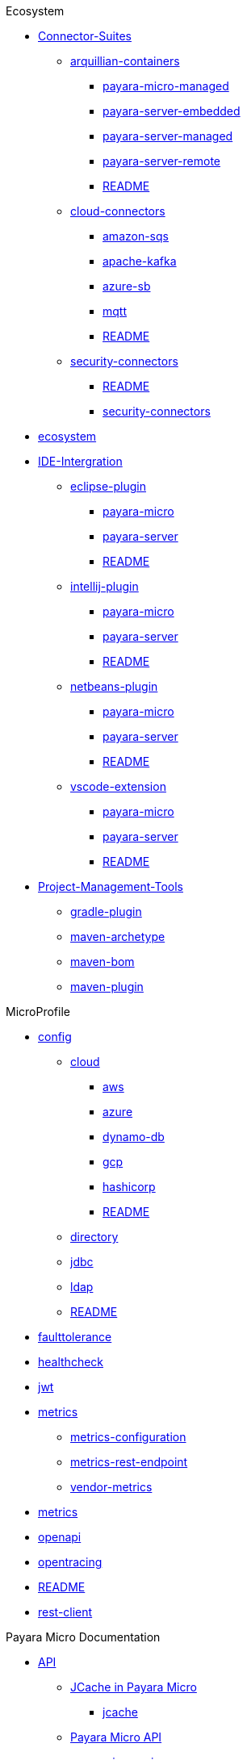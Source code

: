 
.Ecosystem
* xref:Ecosystem/Connector-Suites[Connector-Suites]
** xref:Ecosystem/Connector-Suites/arquillian-containers[arquillian-containers]
*** xref:Ecosystem/Connector-Suites/arquillian-containers/payara-micro-managed.adoc[payara-micro-managed]
*** xref:Ecosystem/Connector-Suites/arquillian-containers/payara-server-embedded.adoc[payara-server-embedded]
*** xref:Ecosystem/Connector-Suites/arquillian-containers/payara-server-managed.adoc[payara-server-managed]
*** xref:Ecosystem/Connector-Suites/arquillian-containers/payara-server-remote.adoc[payara-server-remote]
*** xref:Ecosystem/Connector-Suites/arquillian-containers/README.adoc[README]
** xref:Ecosystem/Connector-Suites/cloud-connectors[cloud-connectors]
*** xref:Ecosystem/Connector-Suites/cloud-connectors/amazon-sqs.adoc[amazon-sqs]
*** xref:Ecosystem/Connector-Suites/cloud-connectors/apache-kafka.adoc[apache-kafka]
*** xref:Ecosystem/Connector-Suites/cloud-connectors/azure-sb.adoc[azure-sb]
*** xref:Ecosystem/Connector-Suites/cloud-connectors/mqtt.adoc[mqtt]
*** xref:Ecosystem/Connector-Suites/cloud-connectors/README.adoc[README]
** xref:Ecosystem/Connector-Suites/security-connectors[security-connectors]
*** xref:Ecosystem/Connector-Suites/security-connectors/README.adoc[README]
*** xref:Ecosystem/Connector-Suites/security-connectors/security-connectors.adoc[security-connectors]
* xref:Ecosystem/ecosystem.adoc[ecosystem]
* xref:Ecosystem/IDE-Intergration[IDE-Intergration]
** xref:Ecosystem/IDE-Intergration/eclipse-plugin[eclipse-plugin]
*** xref:Ecosystem/IDE-Intergration/eclipse-plugin/payara-micro.adoc[payara-micro]
*** xref:Ecosystem/IDE-Intergration/eclipse-plugin/payara-server.adoc[payara-server]
*** xref:Ecosystem/IDE-Intergration/eclipse-plugin/README.adoc[README]
** xref:Ecosystem/IDE-Intergration/intellij-plugin[intellij-plugin]
*** xref:Ecosystem/IDE-Intergration/intellij-plugin/payara-micro.adoc[payara-micro]
*** xref:Ecosystem/IDE-Intergration/intellij-plugin/payara-server.adoc[payara-server]
*** xref:Ecosystem/IDE-Intergration/intellij-plugin/README.adoc[README]
** xref:Ecosystem/IDE-Intergration/netbeans-plugin[netbeans-plugin]
*** xref:Ecosystem/IDE-Intergration/netbeans-plugin/payara-micro.adoc[payara-micro]
*** xref:Ecosystem/IDE-Intergration/netbeans-plugin/payara-server.adoc[payara-server]
*** xref:Ecosystem/IDE-Intergration/netbeans-plugin/README.adoc[README]
** xref:Ecosystem/IDE-Intergration/vscode-extension[vscode-extension]
*** xref:Ecosystem/IDE-Intergration/vscode-extension/payara-micro.adoc[payara-micro]
*** xref:Ecosystem/IDE-Intergration/vscode-extension/payara-server.adoc[payara-server]
*** xref:Ecosystem/IDE-Intergration/vscode-extension/README.adoc[README]
* xref:Ecosystem/Project-Management-Tools[Project-Management-Tools]
** xref:Ecosystem/Project-Management-Tools/gradle-plugin.adoc[gradle-plugin]
** xref:Ecosystem/Project-Management-Tools/maven-archetype.adoc[maven-archetype]
** xref:Ecosystem/Project-Management-Tools/maven-bom.adoc[maven-bom]
** xref:Ecosystem/Project-Management-Tools/maven-plugin.adoc[maven-plugin]

.MicroProfile
* xref:MicroProfile/config[config]
** xref:MicroProfile/config/cloud[cloud]
*** xref:MicroProfile/config/cloud/aws.adoc[aws]
*** xref:MicroProfile/config/cloud/azure.adoc[azure]
*** xref:MicroProfile/config/cloud/dynamo-db.adoc[dynamo-db]
*** xref:MicroProfile/config/cloud/gcp.adoc[gcp]
*** xref:MicroProfile/config/cloud/hashicorp.adoc[hashicorp]
*** xref:MicroProfile/config/cloud/README.adoc[README]
** xref:MicroProfile/config/directory.adoc[directory]
** xref:MicroProfile/config/jdbc.adoc[jdbc]
** xref:MicroProfile/config/ldap.adoc[ldap]
** xref:MicroProfile/config/README.adoc[README]
* xref:MicroProfile/faulttolerance.adoc[faulttolerance]
* xref:MicroProfile/healthcheck.adoc[healthcheck]
* xref:MicroProfile/jwt.adoc[jwt]
* xref:MicroProfile/metrics[metrics]
** xref:MicroProfile/metrics/metrics-configuration.adoc[metrics-configuration]
** xref:MicroProfile/metrics/metrics-rest-endpoint.adoc[metrics-rest-endpoint]
** xref:MicroProfile/metrics/vendor-metrics.adoc[vendor-metrics]
* xref:MicroProfile/metrics.adoc[metrics]
* xref:MicroProfile/openapi.adoc[openapi]
* xref:MicroProfile/opentracing.adoc[opentracing]
* xref:MicroProfile/README.adoc[README]
* xref:MicroProfile/rest-client.adoc[rest-client]

.Payara Micro Documentation
* xref:Payara Micro Documentation/API[API]
** xref:Payara Micro Documentation/API/JCache in Payara Micro[JCache in Payara Micro]
*** xref:Payara Micro Documentation/API/JCache in Payara Micro/jcache.adoc[jcache]
** xref:Payara Micro Documentation/API/Payara Micro API[Payara Micro API]
*** xref:Payara Micro Documentation/API/Payara Micro API/micro-api.adoc[micro-api]
*** xref:Payara Micro Documentation/API/Payara Micro API/operation-methods.adoc[operation-methods]
* xref:Payara Micro Documentation/Extensions[Extensions]
** xref:Payara Micro Documentation/Extensions/JCA Support.adoc[JCA Support]
** xref:Payara Micro Documentation/Extensions/Persistent EJB Timers.adoc[Persistent EJB Timers]
** xref:Payara Micro Documentation/Extensions/Remote CDI Events.adoc[Remote CDI Events]
** xref:Payara Micro Documentation/Extensions/Running Callable Objects.adoc[Running Callable Objects]
* xref:Payara Micro Documentation/javadoc.adoc[javadoc]
* xref:Payara Micro Documentation/Logging and Monitoring[Logging and Monitoring]
** xref:Payara Micro Documentation/Logging and Monitoring/Logging[Logging]
*** xref:Payara Micro Documentation/Logging and Monitoring/Logging/logging-to-file.adoc[logging-to-file]
** xref:Payara Micro Documentation/Logging and Monitoring/Request Tracing[Request Tracing]
*** xref:Payara Micro Documentation/Logging and Monitoring/Request Tracing/request-tracing.adoc[request-tracing]
* xref:Payara Micro Documentation/Maven Support[Maven Support]
** xref:Payara Micro Documentation/Maven Support/maven.adoc[maven]
* xref:Payara Micro Documentation/payara-micro.adoc[payara-micro]
* xref:Payara Micro Documentation/Payara Micro Configuration and Management[Payara Micro Configuration and Management]
** xref:Payara Micro Documentation/Payara Micro Configuration and Management/Database Management[Database Management]
*** xref:Payara Micro Documentation/Payara Micro Configuration and Management/Database Management/H2 Database.adoc[H2 Database]
** xref:Payara Micro Documentation/Payara Micro Configuration and Management/Micro Management[Micro Management]
*** xref:Payara Micro Documentation/Payara Micro Configuration and Management/Micro Management/Clustering[Clustering]
**** xref:Payara Micro Documentation/Payara Micro Configuration and Management/Micro Management/Clustering/autoclustering.adoc[autoclustering]
**** xref:Payara Micro Documentation/Payara Micro Configuration and Management/Micro Management/Clustering/clustering.adoc[clustering]
**** xref:Payara Micro Documentation/Payara Micro Configuration and Management/Micro Management/Clustering/clustering-with-full-server.adoc[clustering-with-full-server]
**** xref:Payara Micro Documentation/Payara Micro Configuration and Management/Micro Management/Clustering/lite-nodes.adoc[lite-nodes]
*** xref:Payara Micro Documentation/Payara Micro Configuration and Management/Micro Management/Command Line Options[Command Line Options]
**** xref:Payara Micro Documentation/Payara Micro Configuration and Management/Micro Management/Command Line Options/Command Line Options.adoc[Command Line Options]
**** xref:Payara Micro Documentation/Payara Micro Configuration and Management/Micro Management/Command Line Options/config-methods.adoc[config-methods]
*** xref:Payara Micro Documentation/Payara Micro Configuration and Management/Micro Management/Configuring An Instance[Configuring An Instance]
**** xref:Payara Micro Documentation/Payara Micro Configuration and Management/Micro Management/Configuring An Instance/config-access-log.adoc[config-access-log]
**** xref:Payara Micro Documentation/Payara Micro Configuration and Management/Micro Management/Configuring An Instance/config-cmd-line.adoc[config-cmd-line]
**** xref:Payara Micro Documentation/Payara Micro Configuration and Management/Micro Management/Configuring An Instance/config-keystores.adoc[config-keystores]
**** xref:Payara Micro Documentation/Payara Micro Configuration and Management/Micro Management/Configuring An Instance/config-program.adoc[config-program]
**** xref:Payara Micro Documentation/Payara Micro Configuration and Management/Micro Management/Configuring An Instance/config-sys-props.adoc[config-sys-props]
**** xref:Payara Micro Documentation/Payara Micro Configuration and Management/Micro Management/Configuring An Instance/configuring.adoc[configuring]
**** xref:Payara Micro Documentation/Payara Micro Configuration and Management/Micro Management/Configuring An Instance/instance-names.adoc[instance-names]
**** xref:Payara Micro Documentation/Payara Micro Configuration and Management/Micro Management/Configuring An Instance/package-uberjar.adoc[package-uberjar]
*** xref:Payara Micro Documentation/Payara Micro Configuration and Management/Micro Management/Deploying Applications[Deploying Applications]
**** xref:Payara Micro Documentation/Payara Micro Configuration and Management/Micro Management/Deploying Applications/deploy-cmd-line.adoc[deploy-cmd-line]
**** xref:Payara Micro Documentation/Payara Micro Configuration and Management/Micro Management/Deploying Applications/deploying.adoc[deploying]
**** xref:Payara Micro Documentation/Payara Micro Configuration and Management/Micro Management/Deploying Applications/deploy-postboot-output.adoc[deploy-postboot-output]
**** xref:Payara Micro Documentation/Payara Micro Configuration and Management/Micro Management/Deploying Applications/deploy-program.adoc[deploy-program]
**** xref:Payara Micro Documentation/Payara Micro Configuration and Management/Micro Management/Deploying Applications/deploy-program-after-bootstrap.adoc[deploy-program-after-bootstrap]
**** xref:Payara Micro Documentation/Payara Micro Configuration and Management/Micro Management/Deploying Applications/deploy-program-asadmin.adoc[deploy-program-asadmin]
**** xref:Payara Micro Documentation/Payara Micro Configuration and Management/Micro Management/Deploying Applications/deploy-program-bootstrap.adoc[deploy-program-bootstrap]
**** xref:Payara Micro Documentation/Payara Micro Configuration and Management/Micro Management/Deploying Applications/deploy-program-maven.adoc[deploy-program-maven]
*** xref:Payara Micro Documentation/Payara Micro Configuration and Management/Micro Management/HTTP(S) Auto-Binding.adoc[HTTP(S) Auto-Binding]
*** xref:Payara Micro Documentation/Payara Micro Configuration and Management/Micro Management/Jar Structure & Configuration[Jar Structure & Configuration]
**** xref:Payara Micro Documentation/Payara Micro Configuration and Management/Micro Management/Jar Structure & Configuration/adding-jars.adoc[adding-jars]
**** xref:Payara Micro Documentation/Payara Micro Configuration and Management/Micro Management/Jar Structure & Configuration/payara-micro-jar-structure.adoc[payara-micro-jar-structure]
**** xref:Payara Micro Documentation/Payara Micro Configuration and Management/Micro Management/Jar Structure & Configuration/rootdir.adoc[rootdir]
*** xref:Payara Micro Documentation/Payara Micro Configuration and Management/Micro Management/Running Asadmin Commands[Running Asadmin Commands]
**** xref:Payara Micro Documentation/Payara Micro Configuration and Management/Micro Management/Running Asadmin Commands/asadmin.adoc[asadmin]
**** xref:Payara Micro Documentation/Payara Micro Configuration and Management/Micro Management/Running Asadmin Commands/pre-and-post-boot-scripts.adoc[pre-and-post-boot-scripts]
**** xref:Payara Micro Documentation/Payara Micro Configuration and Management/Micro Management/Running Asadmin Commands/send-asadmin-commands.adoc[send-asadmin-commands]
**** xref:Payara Micro Documentation/Payara Micro Configuration and Management/Micro Management/Running Asadmin Commands/using-the-payara-micro-api.adoc[using-the-payara-micro-api]
*** xref:Payara Micro Documentation/Payara Micro Configuration and Management/Micro Management/Stopping & Starting Instances[Stopping & Starting Instances]
**** xref:Payara Micro Documentation/Payara Micro Configuration and Management/Micro Management/Stopping & Starting Instances/starting-instance.adoc[starting-instance]
**** xref:Payara Micro Documentation/Payara Micro Configuration and Management/Micro Management/Stopping & Starting Instances/stopping-instance.adoc[stopping-instance]
* xref:Payara Micro Documentation/Payara Micro Docker Image[Payara Micro Docker Image]
** xref:Payara Micro Documentation/Payara Micro Docker Image/docker-micro-usage.adoc[docker-micro-usage]

.Payara Server Documentation
* xref:Payara Server Documentation/API[API]
** xref:Payara Server Documentation/API/JavaMail API[JavaMail API]
*** xref:Payara Server Documentation/API/JavaMail API/javamail.adoc[javamail]
** xref:Payara Server Documentation/API/jaxws[jaxws]
*** xref:Payara Server Documentation/API/jaxws/README.adoc[README]
*** xref:Payara Server Documentation/API/jaxws/scanning.adoc[scanning]
** xref:Payara Server Documentation/API/JBatch API[JBatch API]
*** xref:Payara Server Documentation/API/JBatch API/asadmin.adoc[asadmin]
*** xref:Payara Server Documentation/API/JBatch API/database-support.adoc[database-support]
*** xref:Payara Server Documentation/API/JBatch API/jbatch.adoc[jbatch]
*** xref:Payara Server Documentation/API/JBatch API/schema-name.adoc[schema-name]
*** xref:Payara Server Documentation/API/JBatch API/table-prefix-and-suffix.adoc[table-prefix-and-suffix]
** xref:Payara Server Documentation/API/JCache API[JCache API]
*** xref:Payara Server Documentation/API/JCache API/jcache-accessing.adoc[jcache-accessing]
*** xref:Payara Server Documentation/API/JCache API/jcache.adoc[jcache]
*** xref:Payara Server Documentation/API/JCache API/jcache-annotations.adoc[jcache-annotations]
*** xref:Payara Server Documentation/API/JCache API/jcache-creating.adoc[jcache-creating]
** xref:Payara Server Documentation/API/REST API[REST API]
*** xref:Payara Server Documentation/API/REST API/definitions.adoc[definitions]
*** xref:Payara Server Documentation/API/REST API/overview.adoc[overview]
*** xref:Payara Server Documentation/API/REST API/resources.adoc[resources]
*** xref:Payara Server Documentation/API/REST API/rest-api-documentation.adoc[rest-api-documentation]
*** xref:Payara Server Documentation/API/REST API/security.adoc[security]
* xref:Payara Server Documentation/Deployment Groups Configuration[Deployment Groups Configuration]
** xref:Payara Server Documentation/Deployment Groups Configuration/Deployment Groups[Deployment Groups]
*** xref:Payara Server Documentation/Deployment Groups Configuration/Deployment Groups/deployment-groups[deployment-groups]
**** xref:Payara Server Documentation/Deployment Groups Configuration/Deployment Groups/deployment-groups/asadmin-commands.html[asadmin-commands.html]
**** xref:Payara Server Documentation/Deployment Groups Configuration/Deployment Groups/deployment-groups/README.html[README.html]
**** xref:Payara Server Documentation/Deployment Groups Configuration/Deployment Groups/deployment-groups/timers.html[timers.html]
* xref:Payara Server Documentation/Development Debugging & Assistance Tools[Development Debugging & Assistance Tools]
** xref:Payara Server Documentation/Development Debugging & Assistance Tools/CDI[CDI]
*** xref:Payara Server Documentation/Development Debugging & Assistance Tools/CDI/cdi-dev-mode[cdi-dev-mode]
**** xref:Payara Server Documentation/Development Debugging & Assistance Tools/CDI/cdi-dev-mode/cdi-probe[cdi-probe]
***** xref:Payara Server Documentation/Development Debugging & Assistance Tools/CDI/cdi-dev-mode/cdi-probe/probe-rest-api.adoc[probe-rest-api]
***** xref:Payara Server Documentation/Development Debugging & Assistance Tools/CDI/cdi-dev-mode/cdi-probe/README.adoc[README]
***** xref:Payara Server Documentation/Development Debugging & Assistance Tools/CDI/cdi-dev-mode/cdi-probe/using-probe.adoc[using-probe]
**** xref:Payara Server Documentation/Development Debugging & Assistance Tools/CDI/cdi-dev-mode/enabling-cdi-dev-asadmin.adoc[enabling-cdi-dev-asadmin]
**** xref:Payara Server Documentation/Development Debugging & Assistance Tools/CDI/cdi-dev-mode/enabling-cdi-dev-console.adoc[enabling-cdi-dev-console]
**** xref:Payara Server Documentation/Development Debugging & Assistance Tools/CDI/cdi-dev-mode/enabling-cdi-dev-web-desc.adoc[enabling-cdi-dev-web-desc]
**** xref:Payara Server Documentation/Development Debugging & Assistance Tools/CDI/cdi-dev-mode/README.adoc[README]
** xref:Payara Server Documentation/Development Debugging & Assistance Tools/Enterprise Java Beans (EJB)[Enterprise Java Beans (EJB)]
*** xref:Payara Server Documentation/Development Debugging & Assistance Tools/Enterprise Java Beans (EJB)/concurrent-instances.adoc[concurrent-instances]
*** xref:Payara Server Documentation/Development Debugging & Assistance Tools/Enterprise Java Beans (EJB)/ejb-jar-names.adoc[ejb-jar-names]
*** xref:Payara Server Documentation/Development Debugging & Assistance Tools/Enterprise Java Beans (EJB)/lite-remote-ejb.adoc[lite-remote-ejb]
*** xref:Payara Server Documentation/Development Debugging & Assistance Tools/Enterprise Java Beans (EJB)/persistent-timers.adoc[persistent-timers]
*** xref:Payara Server Documentation/Development Debugging & Assistance Tools/Enterprise Java Beans (EJB)/README.adoc[README]
*** xref:Payara Server Documentation/Development Debugging & Assistance Tools/Enterprise Java Beans (EJB)/tracing-remote-ejbs.adoc[tracing-remote-ejbs]
* xref:Payara Server Documentation/Logging and Monitoring[Logging and Monitoring]
** xref:Payara Server Documentation/Logging and Monitoring/HealthCheck Service[HealthCheck Service]
*** xref:Payara Server Documentation/Logging and Monitoring/HealthCheck Service/health-check-service[health-check-service]
**** xref:Payara Server Documentation/Logging and Monitoring/HealthCheck Service/health-check-service/asadmin-commands.adoc[asadmin-commands]
**** xref:Payara Server Documentation/Logging and Monitoring/HealthCheck Service/health-check-service/common-config.adoc[common-config]
**** xref:Payara Server Documentation/Logging and Monitoring/HealthCheck Service/health-check-service/README.adoc[README]
**** xref:Payara Server Documentation/Logging and Monitoring/HealthCheck Service/health-check-service/README-CONFIG.adoc[README-CONFIG]
**** xref:Payara Server Documentation/Logging and Monitoring/HealthCheck Service/health-check-service/special-config.adoc[special-config]
**** xref:Payara Server Documentation/Logging and Monitoring/HealthCheck Service/health-check-service/threshold-config.adoc[threshold-config]
** xref:Payara Server Documentation/Logging and Monitoring/Logging[Logging]
*** xref:Payara Server Documentation/Logging and Monitoring/Logging/Logging Configuration[Logging Configuration]
**** xref:Payara Server Documentation/Logging and Monitoring/Logging/Logging Configuration/access-logging-date-stamp-property.adoc[access-logging-date-stamp-property]
**** xref:Payara Server Documentation/Logging and Monitoring/Logging/Logging Configuration/access-logging-max-file-size.adoc[access-logging-max-file-size]
**** xref:Payara Server Documentation/Logging and Monitoring/Logging/Logging Configuration/ansi-colours.adoc[ansi-colours]
**** xref:Payara Server Documentation/Logging and Monitoring/Logging/Logging Configuration/daily-log-rotation.adoc[daily-log-rotation]
**** xref:Payara Server Documentation/Logging and Monitoring/Logging/Logging Configuration/json-formatter.adoc[json-formatter]
**** xref:Payara Server Documentation/Logging and Monitoring/Logging/Logging Configuration/log-compression.adoc[log-compression]
**** xref:Payara Server Documentation/Logging and Monitoring/Logging/Logging Configuration/logging.adoc[logging]
**** xref:Payara Server Documentation/Logging and Monitoring/Logging/Logging Configuration/log-to-file.adoc[log-to-file]
**** xref:Payara Server Documentation/Logging and Monitoring/Logging/Logging Configuration/multiline.adoc[multiline]
*** xref:Payara Server Documentation/Logging and Monitoring/Logging/notification-logging.adoc[notification-logging]
** xref:Payara Server Documentation/Logging and Monitoring/Monitoring Service[Monitoring Service]
*** xref:Payara Server Documentation/Logging and Monitoring/Monitoring Service/JMX Monitoring Service[JMX Monitoring Service]
**** xref:Payara Server Documentation/Logging and Monitoring/Monitoring Service/JMX Monitoring Service/amx.adoc[amx]
**** xref:Payara Server Documentation/Logging and Monitoring/Monitoring Service/JMX Monitoring Service/asadmin-commands.adoc[asadmin-commands]
**** xref:Payara Server Documentation/Logging and Monitoring/Monitoring Service/JMX Monitoring Service/configuration.adoc[configuration]
**** xref:Payara Server Documentation/Logging and Monitoring/Monitoring Service/JMX Monitoring Service/jmx-monitoring-service.adoc[jmx-monitoring-service]
**** xref:Payara Server Documentation/Logging and Monitoring/Monitoring Service/JMX Monitoring Service/jmx-notification-configuration.adoc[jmx-notification-configuration]
*** xref:Payara Server Documentation/Logging and Monitoring/Monitoring Service/Monitoring Configuration[Monitoring Configuration]
**** xref:Payara Server Documentation/Logging and Monitoring/Monitoring Service/Monitoring Configuration/asadmin-commands.adoc[asadmin-commands]
**** xref:Payara Server Documentation/Logging and Monitoring/Monitoring Service/Monitoring Configuration/configuration.adoc[configuration]
**** xref:Payara Server Documentation/Logging and Monitoring/Monitoring Service/Monitoring Configuration/monitoring-service.adoc[monitoring-service]
*** xref:Payara Server Documentation/Logging and Monitoring/Monitoring Service/REST Monitoring[REST Monitoring]
**** xref:Payara Server Documentation/Logging and Monitoring/Monitoring Service/REST Monitoring/asadmin-commands.adoc[asadmin-commands]
**** xref:Payara Server Documentation/Logging and Monitoring/Monitoring Service/REST Monitoring/configuring-rest-monitoring.adoc[configuring-rest-monitoring]
**** xref:Payara Server Documentation/Logging and Monitoring/Monitoring Service/REST Monitoring/README.adoc[README]
**** xref:Payara Server Documentation/Logging and Monitoring/Monitoring Service/REST Monitoring/using-rest-monitoring.adoc[using-rest-monitoring]
** xref:Payara Server Documentation/Logging and Monitoring/Notification Service[Notification Service]
*** xref:Payara Server Documentation/Logging and Monitoring/Notification Service/Notifier Configuration[Notifier Configuration]
**** xref:Payara Server Documentation/Logging and Monitoring/Notification Service/Notifier Configuration/asadmin-commands.adoc[asadmin-commands]
**** xref:Payara Server Documentation/Logging and Monitoring/Notification Service/Notifier Configuration/cdi-event-bus-notifier.adoc[cdi-event-bus-notifier]
**** xref:Payara Server Documentation/Logging and Monitoring/Notification Service/Notifier Configuration/event-bus-notifier.adoc[event-bus-notifier]
**** xref:Payara Server Documentation/Logging and Monitoring/Notification Service/Notifier Configuration/jms-notifier.adoc[jms-notifier]
**** xref:Payara Server Documentation/Logging and Monitoring/Notification Service/Notifier Configuration/log-notifier.adoc[log-notifier]
**** xref:Payara Server Documentation/Logging and Monitoring/Notification Service/Notifier Configuration/notification-service.adoc[notification-service]
**** xref:Payara Server Documentation/Logging and Monitoring/Notification Service/Notifier Configuration/notifiers.adoc[notifiers]
** xref:Payara Server Documentation/Logging and Monitoring/Request Tracing Service[Request Tracing Service]
*** xref:Payara Server Documentation/Logging and Monitoring/Request Tracing Service/request-tracing-service[request-tracing-service]
**** xref:Payara Server Documentation/Logging and Monitoring/Request Tracing Service/request-tracing-service/asadmin-commands.adoc[asadmin-commands]
**** xref:Payara Server Documentation/Logging and Monitoring/Request Tracing Service/request-tracing-service/configuration.adoc[configuration]
**** xref:Payara Server Documentation/Logging and Monitoring/Request Tracing Service/request-tracing-service/request-tracing-service.adoc[request-tracing-service]
**** xref:Payara Server Documentation/Logging and Monitoring/Request Tracing Service/request-tracing-service/terminology.adoc[terminology]
**** xref:Payara Server Documentation/Logging and Monitoring/Request Tracing Service/request-tracing-service/usage.adoc[usage]
* xref:Payara Server Documentation/Monitoring Console[Monitoring Console]
** xref:Payara Server Documentation/Monitoring Console/*[*]
* xref:Payara Server Documentation/Payara Server Docker Image[Payara Server Docker Image]
** xref:Payara Server Documentation/Payara Server Docker Image/docker-server-usage.adoc[docker-server-usage]
* xref:Payara Server Documentation/README.adoc[README]
* xref:Payara Server Documentation/Server Configuration And Management[Server Configuration And Management]
** xref:Payara Server Documentation/Server Configuration And Management/Admin Console Enchancements[Admin Console Enchancements]
*** xref:Payara Server Documentation/Server Configuration And Management/Admin Console Enchancements/admin-console.adoc[admin-console]
*** xref:Payara Server Documentation/Server Configuration And Management/Admin Console Enchancements/asadmin-recorder.adoc[asadmin-recorder]
*** xref:Payara Server Documentation/Server Configuration And Management/Admin Console Enchancements/auditing-service.adoc[auditing-service]
*** xref:Payara Server Documentation/Server Configuration And Management/Admin Console Enchancements/environment-warning.adoc[environment-warning]
** xref:Payara Server Documentation/Server Configuration And Management/Application Deployment[Application Deployment]
*** xref:Payara Server Documentation/Server Configuration And Management/Application Deployment/app-deployment.adoc[app-deployment]
*** xref:Payara Server Documentation/Server Configuration And Management/Application Deployment/concurrent-cdi-bean-loading.adoc[concurrent-cdi-bean-loading]
*** xref:Payara Server Documentation/Server Configuration And Management/Application Deployment/deployment-descriptors.adoc[deployment-descriptors]
*** xref:Payara Server Documentation/Server Configuration And Management/Application Deployment/descriptor-elements.adoc[descriptor-elements]
** xref:Payara Server Documentation/Server Configuration And Management/Asadmin Commands[Asadmin Commands]
*** xref:Payara Server Documentation/Server Configuration And Management/Asadmin Commands/asadmin-commands.adoc[asadmin-commands]
*** xref:Payara Server Documentation/Server Configuration And Management/Asadmin Commands/auto-naming.adoc[auto-naming]
*** xref:Payara Server Documentation/Server Configuration And Management/Asadmin Commands/disabling-jline.adoc[disabling-jline]
*** xref:Payara Server Documentation/Server Configuration And Management/Asadmin Commands/misc-commands.adoc[misc-commands]
*** xref:Payara Server Documentation/Server Configuration And Management/Asadmin Commands/print-certificate.adoc[print-certificate]
*** xref:Payara Server Documentation/Server Configuration And Management/Asadmin Commands/server-management-commands.adoc[server-management-commands]
** xref:Payara Server Documentation/Server Configuration And Management/Configuration Options[Configuration Options]
*** xref:Payara Server Documentation/Server Configuration And Management/Configuration Options/jsf-options.adoc[jsf-options]
*** xref:Payara Server Documentation/Server Configuration And Management/Configuration Options/jvm-options.adoc[jvm-options]
*** xref:Payara Server Documentation/Server Configuration And Management/Configuration Options/Password Aliases[Password Aliases]
**** xref:Payara Server Documentation/Server Configuration And Management/Configuration Options/Password Aliases/password-alias-admin-console-commands.adoc[password-alias-admin-console-commands]
**** xref:Payara Server Documentation/Server Configuration And Management/Configuration Options/Password Aliases/password-alias-asadmin-commands.adoc[password-alias-asadmin-commands]
**** xref:Payara Server Documentation/Server Configuration And Management/Configuration Options/Password Aliases/README.adoc[README]
*** xref:Payara Server Documentation/Server Configuration And Management/Configuration Options/Phone Home[Phone Home]
**** xref:Payara Server Documentation/Server Configuration And Management/Configuration Options/Phone Home/disabling-phone-home.adoc[disabling-phone-home]
**** xref:Payara Server Documentation/Server Configuration And Management/Configuration Options/Phone Home/phone-home-asadmin.adoc[phone-home-asadmin]
**** xref:Payara Server Documentation/Server Configuration And Management/Configuration Options/Phone Home/phone-home-information.adoc[phone-home-information]
**** xref:Payara Server Documentation/Server Configuration And Management/Configuration Options/Phone Home/phonehome-overview.adoc[phonehome-overview]
*** xref:Payara Server Documentation/Server Configuration And Management/Configuration Options/SSL Certificates[SSL Certificates]
**** xref:Payara Server Documentation/Server Configuration And Management/Configuration Options/SSL Certificates/ssl-certificates.adoc[ssl-certificates]
**** xref:Payara Server Documentation/Server Configuration And Management/Configuration Options/SSL Certificates/ssl-options.adoc[ssl-options]
*** xref:Payara Server Documentation/Server Configuration And Management/Configuration Options/system-properties.adoc[system-properties]
*** xref:Payara Server Documentation/Server Configuration And Management/Configuration Options/Variables in the configuration[Variables in the configuration]
**** xref:Payara Server Documentation/Server Configuration And Management/Configuration Options/Variables in the configuration/types-of-variables.adoc[types-of-variables]
**** xref:Payara Server Documentation/Server Configuration And Management/Configuration Options/Variables in the configuration/usage-of-variables.adoc[usage-of-variables]
** xref:Payara Server Documentation/Server Configuration And Management/Docker Host Support[Docker Host Support]
*** xref:Payara Server Documentation/Server Configuration And Management/Docker Host Support/docker-instances.adoc[docker-instances]
*** xref:Payara Server Documentation/Server Configuration And Management/Docker Host Support/docker-nodes.adoc[docker-nodes]
** xref:Payara Server Documentation/Server Configuration And Management/Domain Data Grid & Hazelcast[Domain Data Grid & Hazelcast]
*** xref:Payara Server Documentation/Server Configuration And Management/Domain Data Grid & Hazelcast/datagrid-encryption.adoc[datagrid-encryption]
*** xref:Payara Server Documentation/Server Configuration And Management/Domain Data Grid & Hazelcast/Hazelcast[Hazelcast]
**** xref:Payara Server Documentation/Server Configuration And Management/Domain Data Grid & Hazelcast/Hazelcast/asadmin.adoc[asadmin]
**** xref:Payara Server Documentation/Server Configuration And Management/Domain Data Grid & Hazelcast/Hazelcast/configuration.adoc[configuration]
**** xref:Payara Server Documentation/Server Configuration And Management/Domain Data Grid & Hazelcast/Hazelcast/discovery.adoc[discovery]
**** xref:Payara Server Documentation/Server Configuration And Management/Domain Data Grid & Hazelcast/Hazelcast/enable-hazelcast.adoc[enable-hazelcast]
**** xref:Payara Server Documentation/Server Configuration And Management/Domain Data Grid & Hazelcast/Hazelcast/README.adoc[README]
**** xref:Payara Server Documentation/Server Configuration And Management/Domain Data Grid & Hazelcast/Hazelcast/using-hazelcast.adoc[using-hazelcast]
**** xref:Payara Server Documentation/Server Configuration And Management/Domain Data Grid & Hazelcast/Hazelcast/viewing-members.adoc[viewing-members]
** xref:Payara Server Documentation/Server Configuration And Management/Enchanced Classloading[Enchanced Classloading]
*** xref:Payara Server Documentation/Server Configuration And Management/Enchanced Classloading/classloading.adoc[classloading]
** xref:Payara Server Documentation/Server Configuration And Management/HTTP Service[HTTP Service]
*** xref:Payara Server Documentation/Server Configuration And Management/HTTP Service/network-listeners.adoc[network-listeners]
*** xref:Payara Server Documentation/Server Configuration And Management/HTTP Service/protocols[protocols]
**** xref:Payara Server Documentation/Server Configuration And Management/HTTP Service/protocols/http2-options.adoc[http2-options]
**** xref:Payara Server Documentation/Server Configuration And Management/HTTP Service/protocols/http-options.adoc[http-options]
**** xref:Payara Server Documentation/Server Configuration And Management/HTTP Service/protocols/protocols-asadmin.adoc[protocols-asadmin]
**** xref:Payara Server Documentation/Server Configuration And Management/HTTP Service/protocols/standard-options.adoc[standard-options]
*** xref:Payara Server Documentation/Server Configuration And Management/HTTP Service/protocols.adoc[protocols]
*** xref:Payara Server Documentation/Server Configuration And Management/HTTP Service/README.adoc[README]
*** xref:Payara Server Documentation/Server Configuration And Management/HTTP Service/security[security]
**** xref:Payara Server Documentation/Server Configuration And Management/HTTP Service/security/sni.adoc[sni]
*** xref:Payara Server Documentation/Server Configuration And Management/HTTP Service/virtual-servers.adoc[virtual-servers]
** xref:Payara Server Documentation/Server Configuration And Management/JDBC Resource Management[JDBC Resource Management]
*** xref:Payara Server Documentation/Server Configuration And Management/JDBC Resource Management/advanced-connection-pool-properties.adoc[advanced-connection-pool-properties]
*** xref:Payara Server Documentation/Server Configuration And Management/JDBC Resource Management/h2.adoc[h2]
*** xref:Payara Server Documentation/Server Configuration And Management/JDBC Resource Management/index.adoc[index]
*** xref:Payara Server Documentation/Server Configuration And Management/JDBC Resource Management/jdbc-connection-validation.adoc[jdbc-connection-validation]
*** xref:Payara Server Documentation/Server Configuration And Management/JDBC Resource Management/jpa-cache-coordination.adoc[jpa-cache-coordination]
*** xref:Payara Server Documentation/Server Configuration And Management/JDBC Resource Management/log-jdbc-calls.adoc[log-jdbc-calls]
*** xref:Payara Server Documentation/Server Configuration And Management/JDBC Resource Management/mysql-connectorj-8-changes.adoc[mysql-connectorj-8-changes]
*** xref:Payara Server Documentation/Server Configuration And Management/JDBC Resource Management/slow-sql-logger.adoc[slow-sql-logger]
*** xref:Payara Server Documentation/Server Configuration And Management/JDBC Resource Management/sql-statement-overview.adoc[sql-statement-overview]
*** xref:Payara Server Documentation/Server Configuration And Management/JDBC Resource Management/sql-trace-listeners.adoc[sql-trace-listeners]
** xref:Payara Server Documentation/Server Configuration And Management/Security Configuration[Security Configuration]
*** xref:Payara Server Documentation/Server Configuration And Management/Security Configuration/jacc.adoc[jacc]
*** xref:Payara Server Documentation/Server Configuration And Management/Security Configuration/jce-provider-support.adoc[jce-provider-support]
*** xref:Payara Server Documentation/Server Configuration And Management/Security Configuration/README.adoc[README]
*** xref:Payara Server Documentation/Server Configuration And Management/Security Configuration/Security[Security]
**** xref:Payara Server Documentation/Server Configuration And Management/Security Configuration/Security/certificate-realm-groups.adoc[certificate-realm-groups]
**** xref:Payara Server Documentation/Server Configuration And Management/Security Configuration/Security/certificate-realm-principal-name.adoc[certificate-realm-principal-name]
**** xref:Payara Server Documentation/Server Configuration And Management/Security Configuration/Security/multiple-mechanism-in-ear.adoc[multiple-mechanism-in-ear]
**** xref:Payara Server Documentation/Server Configuration And Management/Security Configuration/Security/README.adoc[README]
** xref:Payara Server Documentation/Server Configuration And Management/Thread Pools[Thread Pools]
*** xref:Payara Server Documentation/Server Configuration And Management/Thread Pools/default-thread-pool-size.adoc[default-thread-pool-size]

.Public API
* xref:Public API/cdi-events.adoc[cdi-events]
* xref:Public API/clustered-singleton.adoc[clustered-singleton]
* xref:Public API/oauth-support.adoc[oauth-support]
* xref:Public API/openid-connect-support.adoc[openid-connect-support]
* xref:Public API/README.adoc[README]
* xref:Public API/realm-identitystores[realm-identitystores]
** xref:Public API/realm-identitystores/certificate-identity-store-definition.adoc[certificate-identity-store-definition]
** xref:Public API/realm-identitystores/file-identity-store-definition.adoc[file-identity-store-definition]
** xref:Public API/realm-identitystores/pam-identity-store-definition.adoc[pam-identity-store-definition]
** xref:Public API/realm-identitystores/README.adoc[README]
** xref:Public API/realm-identitystores/realm-identity-store-definition.adoc[realm-identity-store-definition]
** xref:Public API/realm-identitystores/solaris-identity-store-definition.adoc[solaris-identity-store-definition]
* xref:Public API/roles-permitted.adoc[roles-permitted]
* xref:Public API/twoidentitystores.adoc[twoidentitystores]
